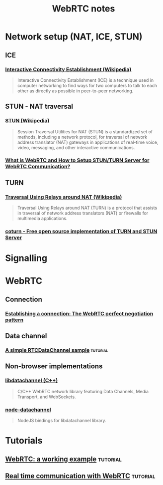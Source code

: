 #+TITLE: WebRTC notes

* Network setup (NAT, ICE, STUN)

** ICE

*** [[https://en.wikipedia.org/wiki/Interactive_Connectivity_Establishment][Interactive Connectivity Establishment (Wikipedia)]]

#+begin_quote
Interactive Connectivity Establishment (ICE) is a technique used in computer
networking to find ways for two computers to talk to each other as directly as
possible in peer-to-peer networking.
#+end_quote

** STUN - NAT traversal

*** [[https://en.wikipedia.org/wiki/STUN][STUN (Wikipedia)]]

#+begin_quote
Session Traversal Utilities for NAT (STUN) is a standardized set of methods,
including a network protocol, for traversal of network address translator (NAT)
gateways in applications of real-time voice, video, messaging, and other
interactive communications.
#+end_quote

*** [[https://medium.com/av-transcode/what-is-webrtc-and-how-to-setup-stun-turn-server-for-webrtc-communication-63314728b9d0][What is WebRTC and How to Setup STUN/TURN Server for WebRTC Communication?]]

** TURN

*** [[https://en.wikipedia.org/wiki/Traversal_Using_Relays_around_NAT][Traversal Using Relays around NAT (Wikipedia)]]

#+begin_quote
Traversal Using Relays around NAT (TURN) is a protocol that assists in traversal
of network address translators (NAT) or firewalls for multimedia applications.
#+end_quote

*** [[https://github.com/coturn/coturn][coturn - Free open source implementation of TURN and STUN Server]]

* Signalling
* WebRTC

** Connection

*** [[https://developer.mozilla.org/en-US/docs/Web/API/WebRTC_API/Perfect_negotiation][Establishing a connection: The WebRTC perfect negotiation pattern]]

** Data channel

*** [[https://developer.mozilla.org/en-US/docs/Web/API/WebRTC_API/Simple_RTCDataChannel_sample][A simple RTCDataChannel sample]] :tutorial:
** Non-browser implementations
*** [[https://github.com/paullouisageneau/libdatachannel][libdatachannel (C++)]]

#+begin_quote
C/C++ WebRTC network library featuring Data Channels, Media Transport, and
WebSockets.
#+end_quote

*** [[https://www.npmjs.com/package/node-datachannel][node-datachannel]]

#+begin_quote
NodeJS bindings for libdatachannel library.
#+end_quote


* Tutorials

** [[https://pfertyk.me/2020/03/webrtc-a-working-example/][WebRTC: a working example]] :tutorial:
** [[https://codelabs.developers.google.com/codelabs/webrtc-web/#6][Real time communication with WebRTC]] :tutorial:
